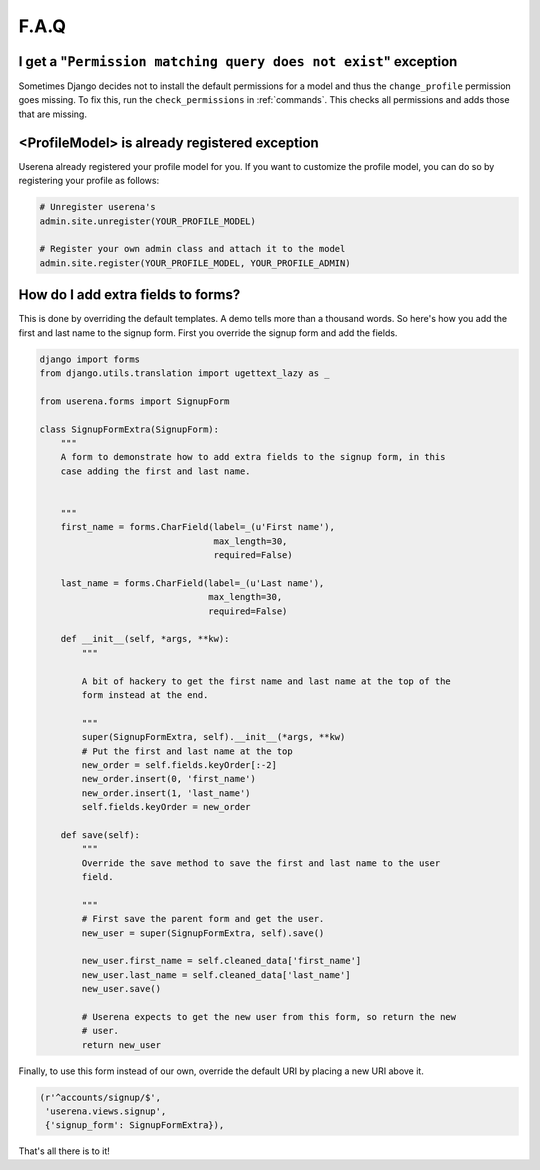 .. _faq:

F.A.Q
=====

I get a "``Permission matching query does not exist``" exception
----------------------------------------------------------------

Sometimes Django decides not to install the default permissions for a model
and thus the ``change_profile`` permission goes missing. To fix this, run the
``check_permissions`` in :ref:`commands`. This checks all permissions and adds
those that are missing.

<ProfileModel> is already registered exception
----------------------------------------------

Userena already registered your profile model for you. If you want to
customize the profile model, you can do so by registering your profile as
follows:

.. code-block:: python

    # Unregister userena's
    admin.site.unregister(YOUR_PROFILE_MODEL)
    
    # Register your own admin class and attach it to the model
    admin.site.register(YOUR_PROFILE_MODEL, YOUR_PROFILE_ADMIN)

How do I add extra fields to forms?
-----------------------------------

This is done by overriding the default templates. A demo tells more than a
thousand words. So here's how you add the first and last name to the signup
form. First you override the signup form and add the fields.

.. code-block:: python

    django import forms
    from django.utils.translation import ugettext_lazy as _

    from userena.forms import SignupForm

    class SignupFormExtra(SignupForm):
        """ 
        A form to demonstrate how to add extra fields to the signup form, in this
        case adding the first and last name.


        """
        first_name = forms.CharField(label=_(u'First name'),
                                     max_length=30,
                                     required=False)

        last_name = forms.CharField(label=_(u'Last name'),
                                    max_length=30,
                                    required=False)

        def __init__(self, *args, **kw):
            """

            A bit of hackery to get the first name and last name at the top of the
            form instead at the end.

            """
            super(SignupFormExtra, self).__init__(*args, **kw)
            # Put the first and last name at the top
            new_order = self.fields.keyOrder[:-2]
            new_order.insert(0, 'first_name')
            new_order.insert(1, 'last_name')
            self.fields.keyOrder = new_order

        def save(self):
            """ 
            Override the save method to save the first and last name to the user
            field.

            """
            # First save the parent form and get the user.
            new_user = super(SignupFormExtra, self).save()

            new_user.first_name = self.cleaned_data['first_name']
            new_user.last_name = self.cleaned_data['last_name']
            new_user.save()

            # Userena expects to get the new user from this form, so return the new
            # user.
            return new_user

Finally, to use this form instead of our own, override the default URI by
placing a new URI above it.

.. code-block:: python

     (r'^accounts/signup/$',
      'userena.views.signup',
      {'signup_form': SignupFormExtra}),

That's all there is to it!
